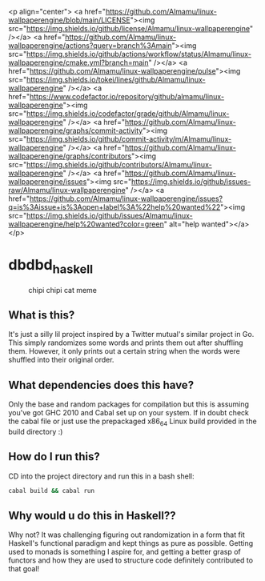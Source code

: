 <p align="center">
	<a href="https://github.com/Almamu/linux-wallpaperengine/blob/main/LICENSE"><img src="https://img.shields.io/github/license/Almamu/linux-wallpaperengine" /></a>
    <a href="https://github.com/Almamu/linux-wallpaperengine/actions?query=branch%3Amain"><img src="https://img.shields.io/github/actions/workflow/status/Almamu/linux-wallpaperengine/cmake.yml?branch=main" /></a>
    <a href="https://github.com/Almamu/linux-wallpaperengine/pulse"><img src="https://img.shields.io/tokei/lines/github/Almamu/linux-wallpaperengine" /></a>
	<a href="https://www.codefactor.io/repository/github/almamu/linux-wallpaperengine"><img src="https://img.shields.io/codefactor/grade/github/Almamu/linux-wallpaperengine" /></a>
	<a href="https://github.com/Almamu/linux-wallpaperengine/graphs/commit-activity"><img src="https://img.shields.io/github/commit-activity/m/Almamu/linux-wallpaperengine" /></a>
	<a href="https://github.com/Almamu/linux-wallpaperengine/graphs/contributors"><img src="https://img.shields.io/github/contributors/Almamu/linux-wallpaperengine" /></a>
	<a href="https://github.com/Almamu/linux-wallpaperengine/issues"><img src="https://img.shields.io/github/issues-raw/Almamu/linux-wallpaperengine" /></a>
	<a href="https://github.com/Almamu/linux-wallpaperengine/issues?q=is%3Aissue+is%3Aopen+label%3A%22help%20wanted%22"><img src="https://img.shields.io/github/issues/Almamu/linux-wallpaperengine/help%20wanted?color=green" alt="help wanted"></a>
</p>


* dbdbd_haskell

#+CAPTION: chipi chipi cat meme
[[./chipi-chipi-chapa-chapa.gif]]

** What is this?
It's just a silly lil project inspired by a Twitter mutual's similar project in Go. This simply randomizes some words and prints them out after shuffling them. However, it only prints out a certain string when the words were shuffled into their original order.

** What dependencies does this have?
Only the base and random packages for compilation but this is assuming you've got GHC 2010 and Cabal set up on your system. If in doubt check the cabal file or just use the prepackaged x86_64 Linux build provided in the build directory :)

** How do I run this?
CD into the project directory and run this in a bash shell:
#+BEGIN_SRC bash
cabal build && cabal run
#+END_SRC

** Why would u do this in Haskell??
Why not? It was challenging figuring out randomization in a form that fit Haskell's functional paradigm and kept things as pure as possible. Getting used to monads is something I aspire for, and getting a better grasp of functors and how they are used to structure code definitely contributed to that goal!
